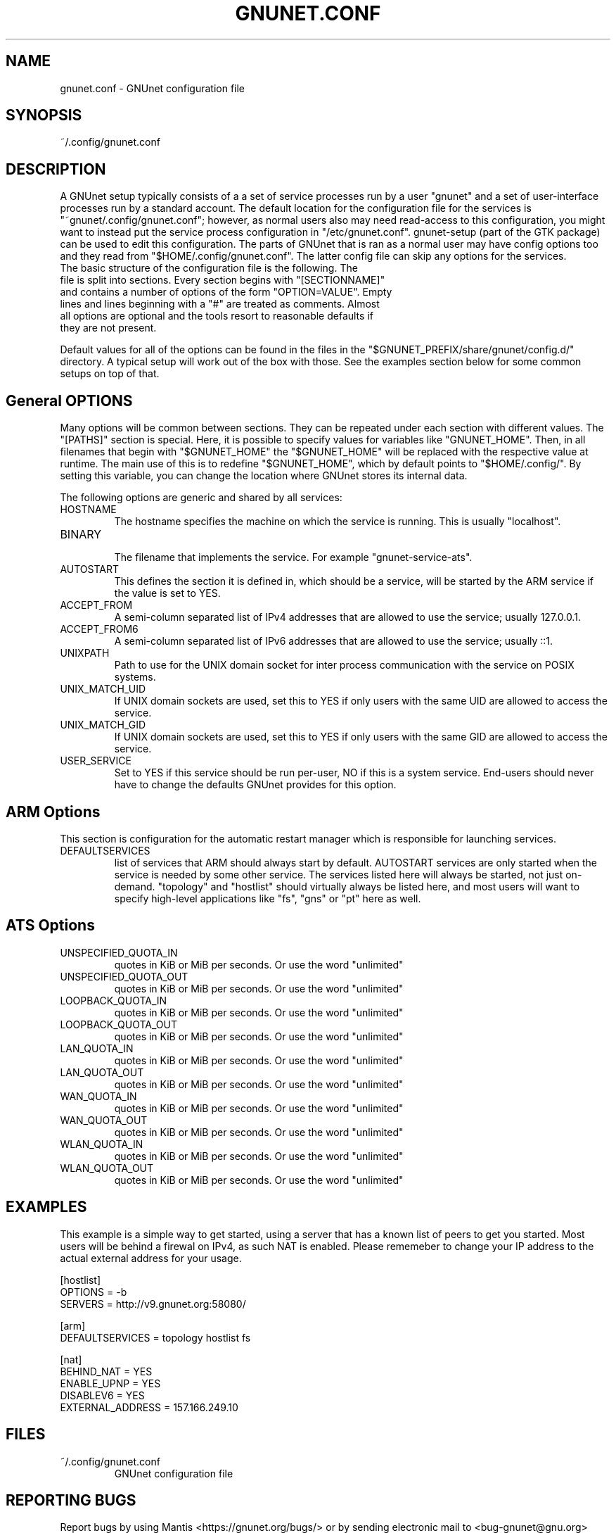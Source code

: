 .TH GNUNET.CONF "5" "12 Aug 2013" "GNUnet"
.SH NAME
gnunet.conf \- GNUnet configuration file
.SH SYNOPSIS
~/.config/gnunet.conf
.SH DESCRIPTION
.PP

A GNUnet setup typically consists of a a set of service processes run by a user "gnunet" and a set of user-interface processes run by a standard account.  The default location for the configuration file for the services is "~gnunet/.config/gnunet.conf"; however, as normal users also may need read-access to this configuration, you might want to instead put the service process configuration in "/etc/gnunet.conf".  gnunet\-setup (part of the GTK package) can be used to edit this configuration.  The parts of GNUnet that is ran as a normal user may have config options too and they read from "$HOME/.config/gnunet.conf". The latter config file can skip any options for the services.

.TP
The basic structure of the configuration file is the following.  The file is split into sections.  Every section begins with "[SECTIONNAME]" and contains a number of options of the form "OPTION=VALUE".  Empty lines and lines beginning with a "#" are treated as comments.  Almost all options are optional and the tools resort to reasonable defaults if they are not present.
.PP
Default values for all of the options can be found in the files in the "$GNUNET_PREFIX/share/gnunet/config.d/" directory. A typical setup will work out of the box with those. See the examples section below for some common setups on top of that.

.SH General OPTIONS
.PP
Many options will be common between sections. They can be repeated under each section with different values.  The "[PATHS]" section is special. Here, it is possible to specify values for variables like "GNUNET_HOME".  Then, in all filenames that begin with "$GNUNET_HOME" the "$GNUNET_HOME" will be replaced with the respective value at runtime.  The main use of this is to redefine "$GNUNET_HOME", which by default points to "$HOME/.config/".  By setting this variable, you can change the location where GNUnet stores its internal data.
.PP

The following options are generic and shared by all services:

.IP HOSTNAME
    The hostname specifies the machine on which the service is running.  This is usually "localhost".
.IP BINARY
    The filename that implements the service. For example "gnunet-service-ats".
.IP AUTOSTART
    This defines the section it is defined in, which should be a service, will be started by the ARM service if the value is set to YES.
.IP ACCEPT_FROM
    A semi-column separated list of IPv4 addresses that are allowed to use the service; usually 127.0.0.1.
.IP ACCEPT_FROM6
    A semi-column separated list of IPv6 addresses that are allowed to use the service; usually ::1.
.IP UNIXPATH
    Path to use for the UNIX domain socket for inter process communication with the service on POSIX systems.
.IP UNIX_MATCH_UID
    If UNIX domain sockets are used, set this to YES if only users with the same UID are allowed to access the service.
.IP UNIX_MATCH_GID
    If UNIX domain sockets are used, set this to YES if only users with the same GID are allowed to access the service.
.IP USER_SERVICE
    Set to YES if this service should be run per-user, NO if this is a system service.  End-users should never have to change the defaults GNUnet provides for this option.



.SH ARM Options

This section is configuration for the automatic restart manager which is responsible for launching services.

.IP DEFAULTSERVICES
    list of services that ARM should always start by default.  AUTOSTART services are only started when the service is needed by some other service.  The services listed here will always be started, not just on-demand.  "topology" and "hostlist" should virtually always be listed here, and most users will want to specify high-level applications like "fs", "gns" or "pt" here as well.
.B
.SH ATS Options

.IP UNSPECIFIED_QUOTA_IN
    quotes in KiB or MiB per seconds.  Or use the word "unlimited"
.IP UNSPECIFIED_QUOTA_OUT
    quotes in KiB or MiB per seconds.  Or use the word "unlimited"
.IP LOOPBACK_QUOTA_IN
    quotes in KiB or MiB per seconds.  Or use the word "unlimited"
.IP LOOPBACK_QUOTA_OUT
    quotes in KiB or MiB per seconds.  Or use the word "unlimited"
.IP LAN_QUOTA_IN
    quotes in KiB or MiB per seconds.  Or use the word "unlimited"
.IP LAN_QUOTA_OUT
    quotes in KiB or MiB per seconds.  Or use the word "unlimited"
.IP WAN_QUOTA_IN
    quotes in KiB or MiB per seconds.  Or use the word "unlimited"
.IP WAN_QUOTA_OUT
    quotes in KiB or MiB per seconds.  Or use the word "unlimited"
.IP WLAN_QUOTA_IN
    quotes in KiB or MiB per seconds.  Or use the word "unlimited"
.IP WLAN_QUOTA_OUT
    quotes in KiB or MiB per seconds.  Or use the word "unlimited"

.SH EXAMPLES

This example is a simple way to get started, using a server that has a known list of peers to get you started. Most users will be behind a firewal on IPv4, as such NAT is enabled.  Please rememeber to change your IP address to the actual external address for your usage.
.PP
    [hostlist]
    OPTIONS = \-b
    SERVERS = http://v9.gnunet.org:58080/

    [arm]
    DEFAULTSERVICES = topology hostlist fs

    [nat]
    BEHIND_NAT = YES
    ENABLE_UPNP = YES
    DISABLEV6 = YES
    EXTERNAL_ADDRESS = 157.166.249.10

.SH FILES
.TP
~/.config/gnunet.conf
GNUnet configuration file
.SH "REPORTING BUGS"
Report bugs by using Mantis <https://gnunet.org/bugs/> or by sending electronic mail to <bug-gnunet@gnu.org>
.SH "SEE ALSO"
\fBgnunet\-setup\fP(1), \fBgnunet\-arm\fP(1)
